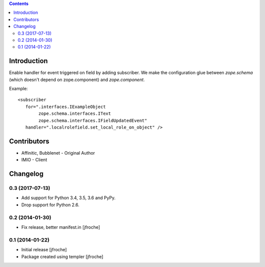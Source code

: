 .. contents::

Introduction
============

Enable handler for event triggered on field by adding subscriber.
We make the configuration glue between `zope.schema` (which doesn't depend on zope.component) and `zope.component`.

Example::

    <subscriber
       for=".interfaces.IExampleObject
            zope.schema.interfaces.IText
            zope.schema.interfaces.IFieldUpdatedEvent"
       handler=".localrolefield.set_local_role_on_object" />


Contributors
============

- Affinitic, Bubblenet - Original Author
- IMIO - Client

Changelog
=========

0.3 (2017-07-13)
----------------

- Add support for Python 3.4, 3.5, 3.6 and PyPy.

- Drop support for Python 2.6.

0.2 (2014-01-30)
----------------

- Fix release, better manifest.in
  [jfroche]


0.1 (2014-01-22)
----------------

- Initial release
  [jfroche]

- Package created using templer
  [jfroche]



